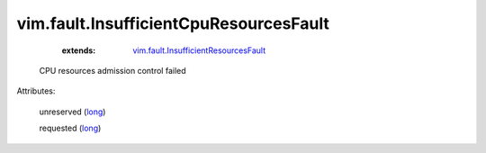 .. _long: https://docs.python.org/2/library/stdtypes.html

.. _vim.fault.InsufficientResourcesFault: ../../vim/fault/InsufficientResourcesFault.rst


vim.fault.InsufficientCpuResourcesFault
=======================================
    :extends:

        `vim.fault.InsufficientResourcesFault`_

  CPU resources admission control failed

Attributes:

    unreserved (`long`_)

    requested (`long`_)




